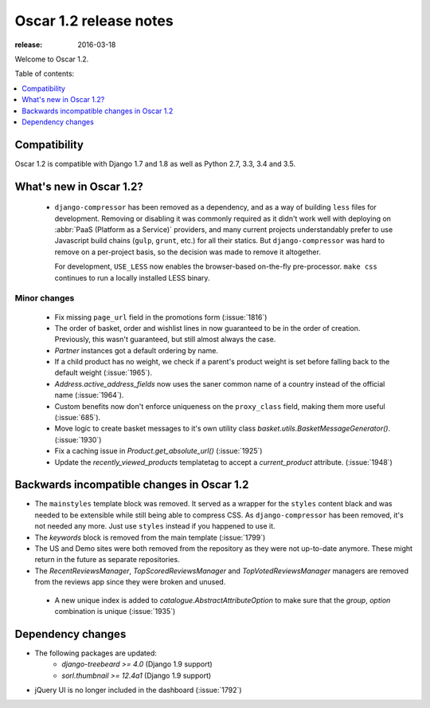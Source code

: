 .. spelling::

    jQuery

=======================
Oscar 1.2 release notes
=======================

:release: 2016-03-18

Welcome to Oscar 1.2.

Table of contents:

.. contents::
    :local:
    :depth: 1


.. _compatibility_of_1.2:

Compatibility
-------------

Oscar 1.2 is compatible with Django 1.7 and 1.8 as well as Python 2.7,
3.3, 3.4 and 3.5.


.. _new_in_1.2:

What's new in Oscar 1.2?
------------------------
 - ``django-compressor`` has been removed as a dependency, and as a way of
   building ``less`` files for development. Removing or disabling it was
   commonly required as it didn't work well with deploying on :abbr:`PaaS
   (Platform as a Service)` providers, and many current projects understandably
   prefer to use Javascript build chains (``gulp``, ``grunt``, etc.) for all their
   statics.  But ``django-compressor`` was hard to remove  on a per-project basis,
   so the decision was made to remove it altogether.

   For development, ``USE_LESS`` now enables the browser-based on-the-fly
   pre-processor. ``make css`` continues to run a locally installed LESS binary.

.. _minor_changes_in_1.2:

Minor changes
~~~~~~~~~~~~~
 - Fix missing ``page_url`` field in the promotions form (:issue:`1816`)
 - The order of basket, order and wishlist lines in now guaranteed
   to be in the order of creation. Previously, this wasn't guaranteed,
   but still almost always the case.
 - `Partner` instances got a default ordering by name.
 - If a child product has no weight, we check if a parent's product weight
   is set before falling back to the default weight (:issue:`1965`).
 - `Address.active_address_fields` now uses the saner common name of a country
   instead of the official name (:issue:`1964`).
 - Custom benefits now don't enforce uniqueness on the ``proxy_class``
   field, making them more useful (:issue:`685`).
 - Move logic to create basket messages to it's own utility class
   `basket.utils.BasketMessageGenerator()`. (:issue:`1930`)
 - Fix a caching issue in `Product.get_absolute_url()` (:issue:`1925`)
 - Update the `recently_viewed_products` templatetag to accept a
   `current_product` attribute. (:issue:`1948`)


.. _incompatible_in_1.2:

Backwards incompatible changes in Oscar 1.2
-------------------------------------------

- The ``mainstyles`` template block was removed. It served as a wrapper
  for the ``styles`` content black and was needed to be extensible while
  still being able to compress CSS. As ``django-compressor`` has been
  removed, it's not needed any more. Just use ``styles`` instead if you
  happened to use it.

- The `keywords` block is removed from the main template (:issue:`1799`)

- The US and Demo sites were both removed from the repository as they
  were not up-to-date anymore. These might return in the future as
  separate repositories.

- The `RecentReviewsManager`, `TopScoredReviewsManager` and
  `TopVotedReviewsManager` managers are removed from the reviews app
  since they were broken and unused.

 - A new unique index is added to `catalogue.AbstractAttributeOption` to make
   sure that the `group`, `option` combination is unique (:issue:`1935`)


Dependency changes
------------------

* The following packages are updated:
    - `django-treebeard >= 4.0` (Django 1.9 support)
    - `sorl.thumbnail >= 12.4a1` (Django 1.9 support)
* jQuery UI is no longer included in the dashboard (:issue:`1792`)
